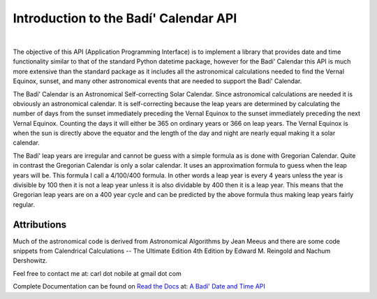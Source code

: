 .. -*-coding: utf-8-*-

***************************************
Introduction to the Badí' Calendar API
***************************************

.. image:: https://img.shields.io/badge/license-MIT-green
   :target: https://en.wikipedia.org/wiki/MIT_License
   :alt: License

.. image:: https://img.shields.io/pypi/v/badidatetime.svg
   :target: https://pypi.python.org/pypi/badidatetime
   :alt: PyPi Version

.. image:: http://img.shields.io/pypi/wheel/badidatetime.svg
   :target: https://pypi.python.org/pypi/badidatetime
   :alt: PyPI Wheel

.. image:: https://github.com/cnobile2012/bahai-calendar/actions/workflows/main.yml/badge.svg?branch=main
   :target: https://github.com/cnobile2012/bahai-calendar/actions/workflows/main.yml
   :alt: Build Status

.. image:: https://coveralls.io/repos/github/cnobile2012/bahai-calendar/badge.svg?branch=main
   :target: https://coveralls.io/github/cnobile2012/bahai-calendar?branch=main
   :alt: Coverage

|
The objective of this API (Application Programming Interface) is to implement
a library that provides date and time functionality similar to that of the
standard Python datetime package, however for the Badí' Calendar this API is
much more extensive than the standard package as it includes all the
astronomical calculations needed to find the Vernal Equinox, sunset, and many
other astronomical events that are needed to support the Badí' Calendar.

The Badí' Calendar is an Astronomical Self-correcting Solar Calendar. Since
astronomical calculations are needed it is obviously an astronomical calendar.
It is self-correcting because the leap years are determined by calculating the
number of days from the sunset immediately preceding the Vernal Equinox to the
sunset immediately preceding the next Vernal Equinox. Counting the days it will
either be 365 on ordinary years or 366 on leap years. The Vernal Equinox is
when the sun is directly above the equator and the length of the day and night
are nearly equal making it a solar calendar.

The Badí' leap years are irregular and cannot be guess with a simple formula as
is done with Gregorian Calendar. Quite in contrast the Gregorian Calendar is
only a solar calendar. It uses an approximation formula to guess when the leap
years will be. This formula I call a 4/100/400 formula. In other words a leap
year is every 4 years unless the year is divisible by 100 then it is not a leap
year unless it is also dividable by 400 then it is a leap year. This means that
the Gregorian leap years are on a 400 year cycle and can be predicted by the
above formula thus making leap years fairly regular. 

------------
Attributions
------------

Much of the astronomical code is derived from Astronomical Algorithms by Jean
Meeus and there are some code snippets from Calendrical Calculations -- The
Ultimate Edition 4th Edition by Edward M. Reingold and Nachum Dershowitz.

Feel free to contact me at: carl dot nobile at gmail dot com

Complete Documentation can be found on
`Read the Docs <https://readthedocs.org/>`_ at:
`A Badí' Date and Time API <http://badidatetime.readthedocs.io/en/latest/>`_
